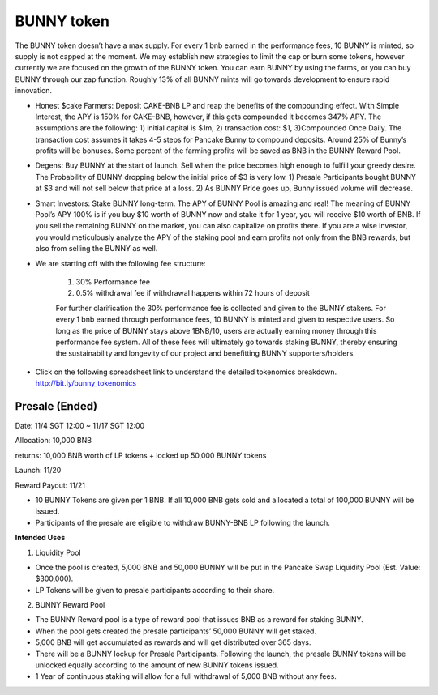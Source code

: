 ************************
BUNNY token
************************

The BUNNY token doesn’t have a max supply. For every 1 bnb earned in the performance fees, 10 BUNNY is minted, so supply is not capped at the moment. We may establish new strategies to limit the cap or burn some tokens, however currently we are focused on the growth of the BUNNY token. You can earn BUNNY by using the farms, or you can buy BUNNY through our zap function. Roughly 13% of all BUNNY mints will go towards development to ensure rapid innovation.

- Honest $cake Farmers: Deposit CAKE-BNB LP and reap the benefits of the compounding effect. With Simple Interest, the APY is 150% for CAKE-BNB, however, if this gets compounded it becomes 347% APY. The assumptions are the following: 1) initial capital is $1m, 2) transaction cost: $1, 3)Compounded Once Daily. The transaction cost assumes it takes 4-5 steps for Pancake Bunny to compound deposits. Around 25% of Bunny’s profits will be bonuses. Some percent of the farming profits will be saved as BNB in the BUNNY Reward Pool.

- Degens: Buy BUNNY at the start of launch. Sell when the price becomes high enough to fulfill your greedy desire. The Probability of BUNNY dropping below the initial price of $3 is very low. 1) Presale Participants bought BUNNY at $3 and will not sell below that price at a loss. 2) As BUNNY Price goes up, Bunny issued volume will decrease.

- Smart Investors: Stake BUNNY long-term. The APY of BUNNY Pool is amazing and real! The meaning of BUNNY Pool’s APY 100% is if you buy $10 worth of BUNNY now and stake it for 1 year, you will receive $10 worth of BNB. If you sell the remaining BUNNY on the market, you can also capitalize on profits there. If you are a wise investor, you would meticulously analyze the APY of the staking pool and earn profits not only from the BNB rewards, but also from selling the BUNNY as well.

- We are starting off with the following fee structure:

    1) 30% Performance fee

    2) 0.5% withdrawal fee if withdrawal happens within 72 hours of deposit

    For further clarification the 30% performance fee is collected and given to the BUNNY stakers. For every 1 bnb earned through performance fees, 10 BUNNY is minted and given to respective users. So long as the price of  BUNNY stays above 1BNB/10, users are actually earning money through this performance fee system. All of these fees will ultimately go towards staking BUNNY, thereby ensuring the sustainability and longevity of our project and benefitting BUNNY supporters/holders.


- Click on the following spreadsheet link to understand the detailed tokenomics breakdown. http://bit.ly/bunny_tokenomics


Presale (Ended)
================================================

Date: 11/4 SGT 12:00 ~ 11/17 SGT 12:00

Allocation: 10,000 BNB

returns: 10,000 BNB worth of LP tokens + locked up 50,000 BUNNY tokens

Launch: 11/20

Reward Payout: 11/21

- 10 BUNNY Tokens are given per 1 BNB. If all 10,000 BNB gets sold and allocated a total of 100,000 BUNNY will be issued.
- Participants of the presale are eligible to withdraw BUNNY-BNB LP following the launch.

**Intended Uses**

1. Liquidity Pool

- Once the pool is created, 5,000 BNB and 50,000 BUNNY will be put in the Pancake Swap Liquidity Pool (Est. Value: $300,000).
- LP Tokens will be given to presale participants according to their share.

2. BUNNY Reward Pool

- The BUNNY Reward pool is a type of reward pool that issues BNB as a reward for staking BUNNY.
- When the pool gets created the presale participants’ 50,000 BUNNY will get staked.
- 5,000 BNB will get accumulated as rewards and will get distributed over 365 days.
- There will be a BUNNY lockup for Presale Participants. Following the launch, the presale BUNNY tokens will be unlocked equally according to the amount of new BUNNY tokens issued.
- 1 Year of continuous staking will allow for a full withdrawal of 5,000 BNB without any fees.

